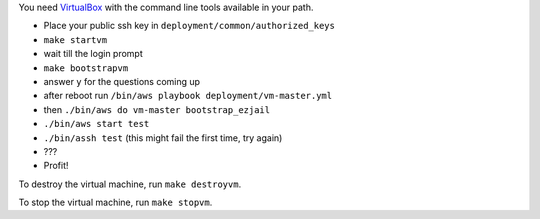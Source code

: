 You need `VirtualBox <https://www.virtualbox.org>`_ with the command line tools available in your path.

- Place your public ssh key in ``deployment/common/authorized_keys``
- ``make startvm``
- wait till the login prompt
- ``make bootstrapvm``
- answer ``y`` for the questions coming up
- after reboot run ``/bin/aws playbook deployment/vm-master.yml``
- then ``./bin/aws do vm-master bootstrap_ezjail``
- ``./bin/aws start test``
- ``./bin/assh test`` (this might fail the first time, try again)
- ???
- Profit!

To destroy the virtual machine, run ``make destroyvm``.

To stop the virtual machine, run ``make stopvm``.
